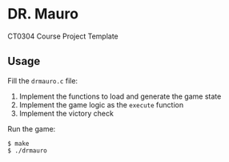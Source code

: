 * DR. Mauro
CT0304 Course Project Template

** Usage
Fill the =drmauro.c= file:
1. Implement the functions to load and generate the game state
2. Implement the game logic as the =execute= function
3. Implement the victory check

Run the game:
#+BEGIN_EXAMPLE
$ make
$ ./drmauro
#+END_EXAMPLE
